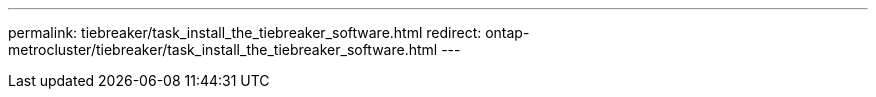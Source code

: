 ---
permalink: tiebreaker/task_install_the_tiebreaker_software.html
redirect: ontap-metrocluster/tiebreaker/task_install_the_tiebreaker_software.html
---
